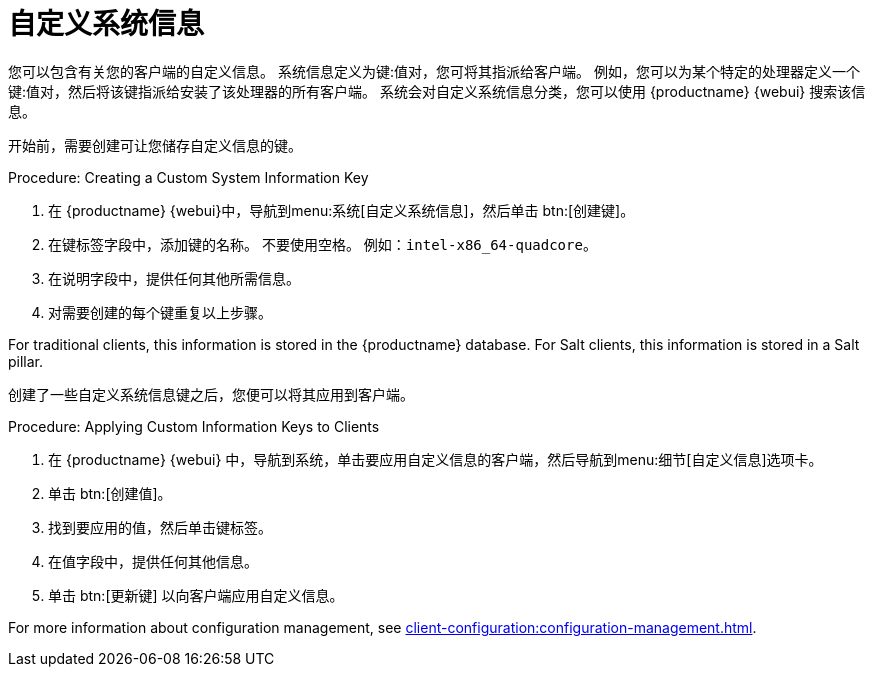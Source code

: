 [[custom-info]]
= 自定义系统信息

您可以包含有关您的客户端的自定义信息。 系统信息定义为键:值对，您可将其指派给客户端。 例如，您可以为某个特定的处理器定义一个键:值对，然后将该键指派给安装了该处理器的所有客户端。 系统会对自定义系统信息分类，您可以使用 {productname} {webui} 搜索该信息。

开始前，需要创建可让您储存自定义信息的键。



.Procedure: Creating a Custom System Information Key
. 在 {productname} {webui}中，导航到menu:系统[自定义系统信息]，然后单击 btn:[创建键]。
. 在[guimenu]``键标签``字段中，添加键的名称。
    不要使用空格。 例如：``intel-x86_64-quadcore``。
. 在[guimenu]``说明``字段中，提供任何其他所需信息。
. 对需要创建的每个键重复以上步骤。

For traditional clients, this information is stored in the {productname} database. For Salt clients, this information is stored in a Salt pillar.

创建了一些自定义系统信息键之后，您便可以将其应用到客户端。



.Procedure: Applying Custom Information Keys to Clients
. 在 {productname} {webui} 中，导航到[guimenu]``系统``，单击要应用自定义信息的客户端，然后导航到menu:细节[自定义信息]选项卡。
. 单击 btn:[创建值]。
. 找到要应用的值，然后单击键标签。
. 在[guimenu]``值``字段中，提供任何其他信息。
. 单击 btn:[更新键] 以向客户端应用自定义信息。

For more information about configuration management, see xref:client-configuration:configuration-management.adoc[].

